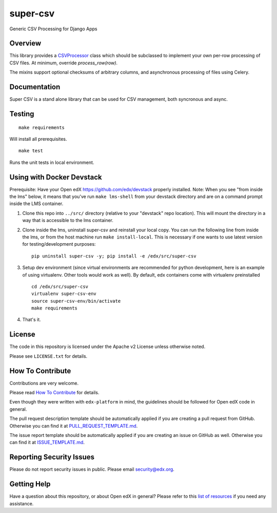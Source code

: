super-csv
=============================

|pypi-badge| |travis-badge| |codecov-badge| |doc-badge| |pyversions-badge|
|license-badge|

Generic CSV Processing for Django Apps

Overview
------------------------

This library provides a `CSVProcessor <https://github.com/edx/super-csv/blob/master/super_csv/csv_processor.py>`_ class
which should be subclassed to implement your own per-row processing of CSV files.
At minimum, override `process_row(row)`.

The mixins support optional checksums of arbitrary columns, and asynchronous processing of files using Celery.

Documentation
-------------

Super CSV is a stand alone library that can be used for CSV management, both syncronous and async.

Testing
-------
::

    make requirements

Will install all prerequisites. ::

    make test

Runs the unit tests in local environment.

Using with Docker Devstack
--------------------------
Prerequisite: Have your Open edX https://github.com/edx/devstack properly installed.
Note: When you see "from inside the lms" below, it means that you've run ``make lms-shell`` from your devstack directory
and are on a command prompt inside the LMS container.

#. Clone this repo into ``../src/`` directory (relative to your "devstack" repo location). This will mount the directory
   in a way that is accessible to the lms container.

#. Clone inside the lms, uninstall super-csv and reinstall your local copy.
   You can run the following line from inside the lms, or from the host machine run ``make install-local``.
   This is necessary if one wants to use latest version for testing/development purposes::

    pip uninstall super-csv -y; pip install -e /edx/src/super-csv

#. Setup dev environment (since virtual environments are recommended for python development, here is an example of using
   virtualenv. Other tools would work as well). By default, edx containers come with virtualenv preinstalled ::

    cd /edx/src/super-csv
    virtualenv super-csv-env
    source super-csv-env/bin/activate
    make requirements

#. That's it.


License
-------

The code in this repository is licensed under the Apache v2 License unless
otherwise noted.

Please see ``LICENSE.txt`` for details.

How To Contribute
-----------------

Contributions are very welcome.

Please read `How To Contribute <https://github.com/edx/edx-platform/blob/master/CONTRIBUTING.rst>`_ for details.

Even though they were written with ``edx-platform`` in mind, the guidelines
should be followed for Open edX code in general.

The pull request description template should be automatically applied if you are creating a pull request from GitHub. Otherwise you
can find it at `PULL_REQUEST_TEMPLATE.md <https://github.com/edx/super-csv/blob/master/.github/PULL_REQUEST_TEMPLATE.md>`_.

The issue report template should be automatically applied if you are creating an issue on GitHub as well. Otherwise you
can find it at `ISSUE_TEMPLATE.md <https://github.com/edx/super-csv/blob/master/.github/ISSUE_TEMPLATE.md>`_.

Reporting Security Issues
-------------------------

Please do not report security issues in public. Please email security@edx.org.

Getting Help
------------

Have a question about this repository, or about Open edX in general?  Please
refer to this `list of resources`_ if you need any assistance.

.. _list of resources: https://open.edx.org/getting-help


.. |pypi-badge| image:: https://img.shields.io/pypi/v/super-csv.svg
    :target: https://pypi.python.org/pypi/super-csv/
    :alt: PyPI

.. |travis-badge| image:: https://travis-ci.com/edx/super-csv.svg?branch=master
    :target: https://travis-ci.com/edx/super-csv
    :alt: Travis

.. |codecov-badge| image:: http://codecov.io/github/edx/super-csv/coverage.svg?branch=master
    :target: http://codecov.io/github/edx/super-csv?branch=master
    :alt: Codecov

.. |doc-badge| image:: https://readthedocs.org/projects/super-csv/badge/?version=latest
    :target: http://super-csv.readthedocs.io/en/latest/
    :alt: Documentation

.. |pyversions-badge| image:: https://img.shields.io/pypi/pyversions/super-csv.svg
    :target: https://pypi.python.org/pypi/super-csv/
    :alt: Supported Python versions

.. |license-badge| image:: https://img.shields.io/github/license/edx/super-csv.svg
    :target: https://github.com/edx/super-csv/blob/master/LICENSE.txt
    :alt: License
